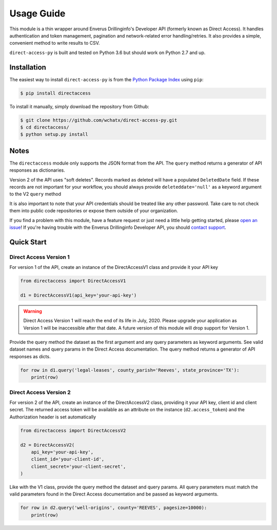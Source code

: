
Usage Guide
===========
This module is a thin wrapper around Enverus Drillinginfo's Developer API (formerly known as Direct Access).
It handles authentication and token management, pagination and network-related
error handling/retries. It also provides a simple, convenient method to write
results to CSV.

``direct-access-py`` is built and tested on Python 3.6 but should work on Python 2.7 and up.


Installation
############

The easiest way to install ``direct-access-py`` is from the `Python Package Index
<https://pypi.python.org/pypi/directaccess/>`_ using ``pip``:

.. code-block:: bash

   $ pip install directaccess

To install it manually, simply download the repository from Github:

.. code-block:: bash

   $ git clone https://github.com/wchatx/direct-access-py.git
   $ cd directaccess/
   $ python setup.py install

Notes
#####
The ``directaccess`` module only supports the JSON format from the API. The ``query`` method
returns a generator of API responses as dictionaries.

Version 2 of the API uses "soft deletes". Records marked as deleted will have a populated
``DeletedDate`` field. If these records are not important for your workflow, you should always
provide ``deleteddate='null'`` as a keyword argument to the V2 ``query`` method

It is also important to note that your API credentials should be treated like any other password.
Take care to not check them into public code repositories or expose them outside of your organization.

If you find a problem with this module, have a feature request or just need a little help getting started,
please `open an issue <https://github.com/wchatx/direct-access-py/issues/new>`_! If you're having
trouble with the Enverus Drillinginfo Developer API, you should `contact support
<mailto:support@drillinginfo.com>`_.

Quick Start
###########

Direct Access Version 1
***********************
For version 1 of the API, create an instance of the DirectAccessV1 class and provide it your API key

.. code-block:: python

  from directaccess import DirectAccessV1

  d1 = DirectAccessV1(api_key='your-api-key')

.. warning::

  Direct Access Version 1 will reach the end of its life in July, 2020.
  Please upgrade your application as Version 1 will be inaccessible after that date.
  A future version of this module will drop support for Version 1.

Provide the query method the dataset as the first argument and any query parameters as keyword arguments.
See valid dataset names and query params in the Direct Access documentation.
The query method returns a generator of API responses as dicts.

.. code-block:: python

  for row in d1.query('legal-leases', county_parish='Reeves', state_province='TX'):
      print(row)

Direct Access Version 2
***********************
For version 2 of the API, create an instance of the DirectAccessV2 class, providing it your API key, client id and client secret.
The returned access token will be available as an attribute on the instance (``d2.access_token``) and the Authorization
header is set automatically

.. code-block:: python

  from directaccess import DirectAccessV2

  d2 = DirectAccessV2(
      api_key='your-api-key',
      client_id='your-client-id',
      client_secret='your-client-secret',
  )


Like with the V1 class, provide the query method the dataset and query params. All query parameters must match the valid
parameters found in the Direct Access documentation and be passed as keyword arguments.

.. code-block:: python

	for row in d2.query('well-origins', county='REEVES', pagesize=10000):
	    print(row)

